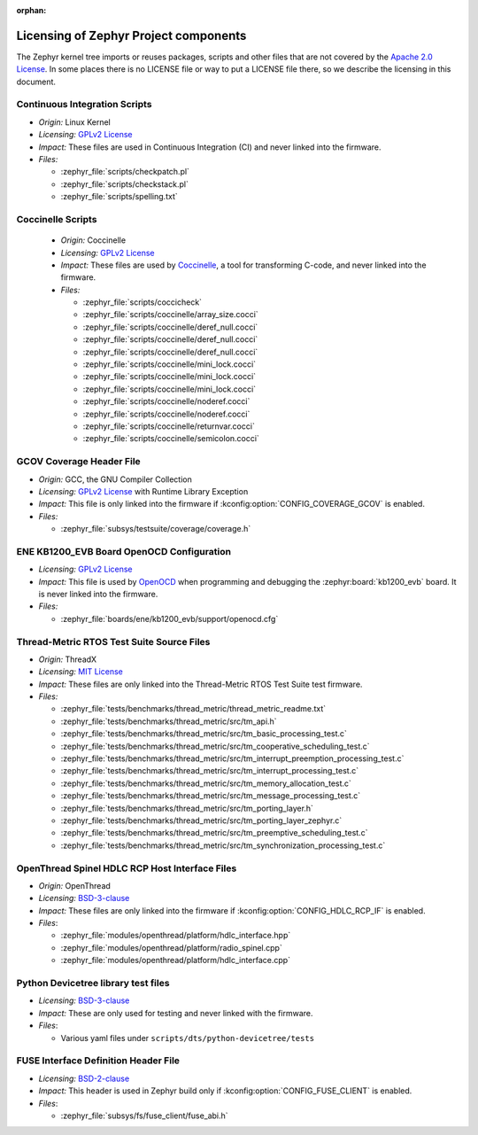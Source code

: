 :orphan:

.. _zephyr_licensing:

Licensing of Zephyr Project components
######################################

The Zephyr kernel tree imports or reuses packages, scripts and other files that
are not covered by the `Apache 2.0 License`_. In some places
there is no LICENSE file or way to put a LICENSE file there, so we describe the
licensing in this document.

Continuous Integration Scripts
------------------------------

* *Origin:* Linux Kernel
* *Licensing:* `GPLv2 License`_
* *Impact:* These files are used in Continuous Integration (CI) and never linked into the firmware.
* *Files:*

  * :zephyr_file:`scripts/checkpatch.pl`
  * :zephyr_file:`scripts/checkstack.pl`
  * :zephyr_file:`scripts/spelling.txt`

Coccinelle Scripts
------------------

  * *Origin:* Coccinelle
  * *Licensing:* `GPLv2 License`_
  * *Impact:* These files are used by `Coccinelle`_, a tool for transforming C-code, and never linked
    into the firmware.
  * *Files:*

    * :zephyr_file:`scripts/coccicheck`
    * :zephyr_file:`scripts/coccinelle/array_size.cocci`
    * :zephyr_file:`scripts/coccinelle/deref_null.cocci`
    * :zephyr_file:`scripts/coccinelle/deref_null.cocci`
    * :zephyr_file:`scripts/coccinelle/deref_null.cocci`
    * :zephyr_file:`scripts/coccinelle/mini_lock.cocci`
    * :zephyr_file:`scripts/coccinelle/mini_lock.cocci`
    * :zephyr_file:`scripts/coccinelle/mini_lock.cocci`
    * :zephyr_file:`scripts/coccinelle/noderef.cocci`
    * :zephyr_file:`scripts/coccinelle/noderef.cocci`
    * :zephyr_file:`scripts/coccinelle/returnvar.cocci`
    * :zephyr_file:`scripts/coccinelle/semicolon.cocci`

GCOV Coverage Header File
-------------------------

* *Origin:* GCC, the GNU Compiler Collection
* *Licensing:* `GPLv2 License`_ with Runtime Library Exception
* *Impact:* This file is only linked into the firmware if :kconfig:option:`CONFIG_COVERAGE_GCOV` is
  enabled.
* *Files:*

  * :zephyr_file:`subsys/testsuite/coverage/coverage.h`

ENE KB1200_EVB Board OpenOCD Configuration
------------------------------------------

* *Licensing:* `GPLv2 License`_
* *Impact:* This file is used by `OpenOCD`_ when programming and debugging the
  :zephyr:board:`kb1200_evb` board. It is never linked into the firmware.
* *Files:*

  * :zephyr_file:`boards/ene/kb1200_evb/support/openocd.cfg`

Thread-Metric RTOS Test Suite Source Files
------------------------------------------

* *Origin:* ThreadX
* *Licensing:* `MIT License`_
* *Impact:* These files are only linked into the Thread-Metric RTOS Test Suite test firmware.
* *Files:*

  * :zephyr_file:`tests/benchmarks/thread_metric/thread_metric_readme.txt`
  * :zephyr_file:`tests/benchmarks/thread_metric/src/tm_api.h`
  * :zephyr_file:`tests/benchmarks/thread_metric/src/tm_basic_processing_test.c`
  * :zephyr_file:`tests/benchmarks/thread_metric/src/tm_cooperative_scheduling_test.c`
  * :zephyr_file:`tests/benchmarks/thread_metric/src/tm_interrupt_preemption_processing_test.c`
  * :zephyr_file:`tests/benchmarks/thread_metric/src/tm_interrupt_processing_test.c`
  * :zephyr_file:`tests/benchmarks/thread_metric/src/tm_memory_allocation_test.c`
  * :zephyr_file:`tests/benchmarks/thread_metric/src/tm_message_processing_test.c`
  * :zephyr_file:`tests/benchmarks/thread_metric/src/tm_porting_layer.h`
  * :zephyr_file:`tests/benchmarks/thread_metric/src/tm_porting_layer_zephyr.c`
  * :zephyr_file:`tests/benchmarks/thread_metric/src/tm_preemptive_scheduling_test.c`
  * :zephyr_file:`tests/benchmarks/thread_metric/src/tm_synchronization_processing_test.c`

OpenThread Spinel HDLC RCP Host Interface Files
-----------------------------------------------

* *Origin:* OpenThread
* *Licensing:* `BSD-3-clause`_
* *Impact:* These files are only linked into the firmware if :kconfig:option:`CONFIG_HDLC_RCP_IF` is
  enabled.
* *Files*:

  * :zephyr_file:`modules/openthread/platform/hdlc_interface.hpp`
  * :zephyr_file:`modules/openthread/platform/radio_spinel.cpp`
  * :zephyr_file:`modules/openthread/platform/hdlc_interface.cpp`

Python Devicetree library test files
------------------------------------

* *Licensing:* `BSD-3-clause`_
* *Impact:* These are only used for testing and never linked with the firmware.
* *Files*:

  * Various yaml files under ``scripts/dts/python-devicetree/tests``

FUSE Interface Definition Header File
--------------------------------------

* *Licensing:* `BSD-2-clause`_
* *Impact:* This header is used in Zephyr build only if :kconfig:option:`CONFIG_FUSE_CLIENT` is enabled.
* *Files*:

  * :zephyr_file:`subsys/fs/fuse_client/fuse_abi.h`

.. _Apache 2.0 License:
   https://github.com/zephyrproject-rtos/zephyr/blob/main/LICENSE

.. _GPLv2 License:
   https://git.kernel.org/pub/scm/linux/kernel/git/torvalds/linux.git/plain/COPYING

.. _MIT License:
  https://opensource.org/licenses/MIT

.. _BSD-3-clause:
   https://opensource.org/license/bsd-3-clause

.. _BSD-2-clause:
   https://opensource.org/license/bsd-2-clause

.. _Coccinelle:
   https://coccinelle.gitlabpages.inria.fr/website/

.. _OpenOCD:
   https://openocd.org

